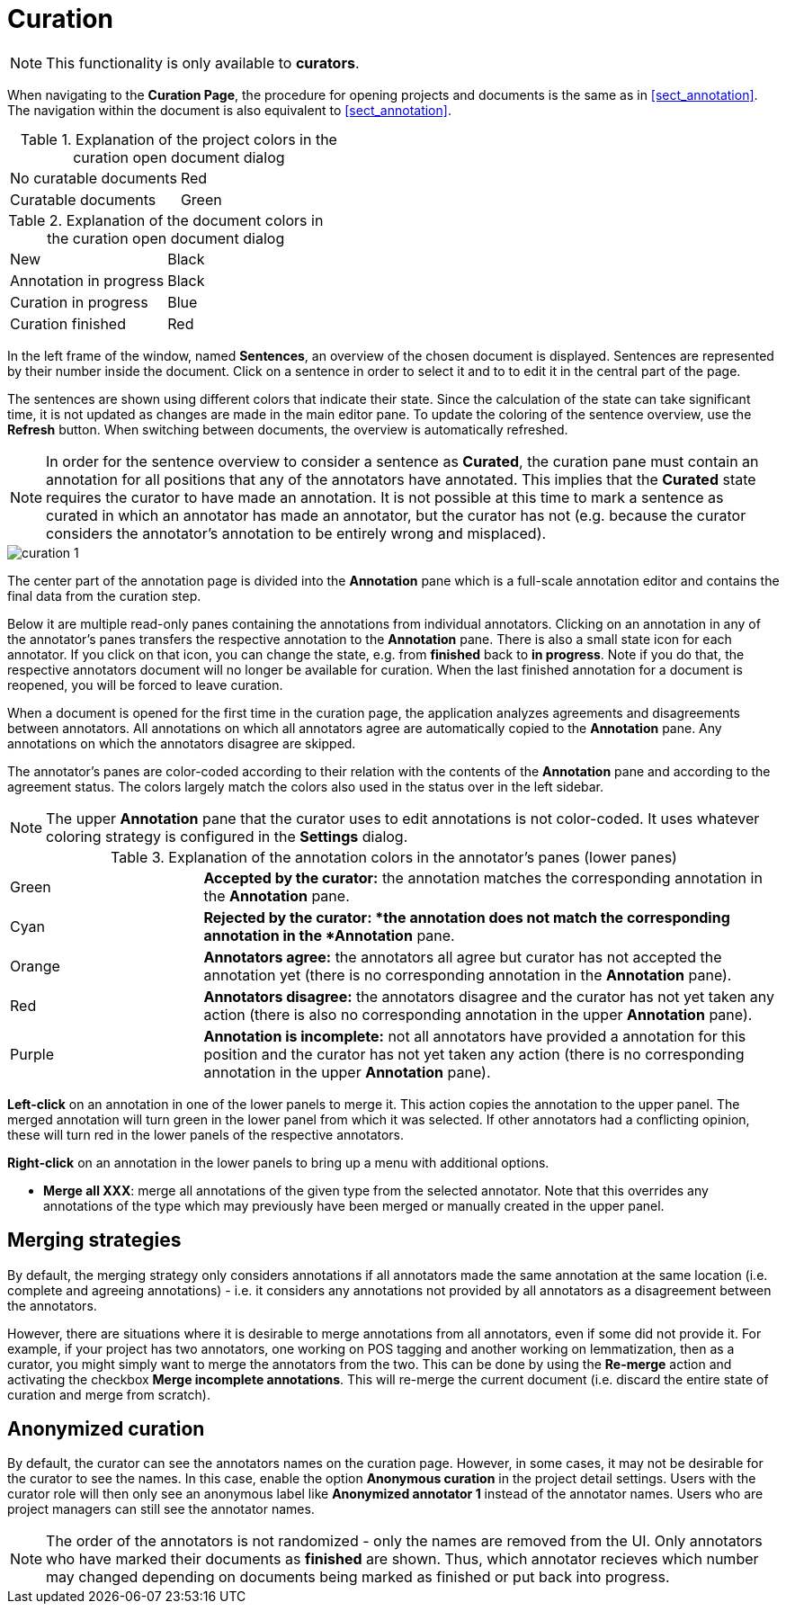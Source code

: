 // Licensed to the Technische Universität Darmstadt under one
// or more contributor license agreements.  See the NOTICE file
// distributed with this work for additional information
// regarding copyright ownership.  The Technische Universität Darmstadt 
// licenses this file to you under the Apache License, Version 2.0 (the
// "License"); you may not use this file except in compliance
// with the License.
//  
// http://www.apache.org/licenses/LICENSE-2.0
// 
// Unless required by applicable law or agreed to in writing, software
// distributed under the License is distributed on an "AS IS" BASIS,
// WITHOUT WARRANTIES OR CONDITIONS OF ANY KIND, either express or implied.
// See the License for the specific language governing permissions and
// limitations under the License.

[[sect_curation]]
= Curation

NOTE: This functionality is only available to *curators*.

When navigating to the *Curation Page*, the procedure for opening projects and documents is the same as in <<sect_annotation>>. The navigation within the document is also equivalent to <<sect_annotation>>.

.Explanation of the project colors in the curation open document dialog
[cols="2*"]
|===
| No curatable documents
| Red

| Curatable documents
| Green
|===

.Explanation of the document colors in the curation open document dialog
[cols="2*"]
|===
| New
| Black

| Annotation in progress
| Black

| Curation in progress
| Blue

| Curation finished
| Red
|===

In the left frame of the window, named *Sentences*, an overview of the chosen document is displayed. Sentences are represented by their number inside the document. Click on a sentence in order to select it and to to edit it in the central part of the page.

The sentences are shown using different colors that indicate their state. Since the calculation of
the state can take significant time, it is not updated as changes are made in the main editor pane.
To update the coloring of the sentence overview, use the *Refresh* button. When switching between
documents, the overview is automatically refreshed.

NOTE: In order for the sentence overview to consider a sentence as *Curated*, the curation pane must
contain an annotation for all positions that any of the annotators have annotated. This implies
that the *Curated* state requires the curator to have made an annotation. It is not possible
at this time to mark a sentence as curated in which an annotator has made an annotator, but the
curator has not (e.g. because the curator considers the annotator's annotation to be entirely
wrong and misplaced).

image::curation_1.png[align="center"]

The center part of the annotation page is divided into the *Annotation* pane which is a full-scale
annotation editor and contains the final data from the curation step. 

Below it are multiple read-only panes containing the annotations from individual annotators. 
Clicking on an annotation in any of the annotator's panes transfers the respective annotation to the *Annotation* pane.
There is also a small state icon for each annotator. If you click on that icon, you can change the state, e.g. from *finished* back to *in progress*. Note if you do that, the respective annotators document will no longer be available for curation. When the last finished annotation for a document is reopened, you will be forced to leave curation.

When a document is opened for the first time in the curation page, the application analyzes agreements
and disagreements between annotators. All annotations on which all annotators agree are automatically
copied to the *Annotation* pane. Any annotations on which the annotators disagree are skipped.

The annotator's panes are color-coded according to their relation with the contents of the *Annotation* pane and according to the agreement status. The colors largely match the colors also used in the status over in the left sidebar.

NOTE: The upper *Annotation* pane that the curator uses to edit annotations is not color-coded. It uses whatever coloring strategy is configured in the *Settings* dialog.

.Explanation of the annotation colors in the annotator's panes (lower panes)
[cols="1,3"]
|===
| Green 
| *Accepted by the curator:* the annotation matches the corresponding annotation in the *Annotation* pane.

| Cyan 
| *Rejected by the curator: *the annotation does not match the corresponding annotation in the *Annotation* pane.

| Orange
| *Annotators agree:* the annotators all agree but curator has not accepted the annotation yet (there is no corresponding annotation in the *Annotation* pane).

| Red
| *Annotators disagree:* the annotators disagree and the curator has not yet taken any action (there is also no corresponding annotation in the upper *Annotation* pane).

| Purple
| *Annotation is incomplete:* not all annotators have provided a annotation for this position and the curator has not yet taken any action (there is no corresponding annotation in the upper *Annotation* pane).
|===

**Left-click** on an annotation in one of the lower panels to merge it. This action copies the annotation to the upper panel. The merged annotation will turn green in the lower panel from which it was selected. If other annotators had a conflicting opinion, these will turn red in the lower panels of the respective annotators. 

**Right-click** on an annotation in the lower panels to bring up a menu with additional options.

* **Merge all XXX**: merge all annotations of the given type from the selected annotator. Note that
  this overrides any annotations of the type which may previously have been merged or manually 
  created in the upper panel.

[#merging-strategies]
== Merging strategies
By default, the merging strategy only considers annotations if all annotators made the same 
annotation at the same location (i.e. complete and agreeing annotations) - i.e. it considers any 
annotations not provided by all annotators as a disagreement between the annotators.

However, there are situations where it is desirable to merge annotations from all annotators, even
if some did not provide it. For example, if your project has two annotators, one working on POS
tagging and another working on lemmatization, then as a curator, you might simply want to merge the
annotators from the two. This can be done by using the **Re-merge** action and activating the
checkbox **Merge incomplete annotations**. This will re-merge the current document (i.e. discard
the entire state of curation and merge from scratch).

== Anonymized curation
By default, the curator can see the annotators names on the curation page. However, in some cases,
it may not be desirable for the curator to see the names. In this case, enable the option
*Anonymous curation* in the project detail settings. Users with the curator role will then only
see an anonymous label like *Anonymized annotator 1* instead of the annotator names. Users who are
project managers can still see the annotator names.

NOTE: The order of the annotators is not randomized - only the names are removed from the UI. Only 
      annotators who have marked their documents as *finished* are shown. Thus, which annotator recieves 
      which number may changed depending on documents being marked as finished or put back into progress.
